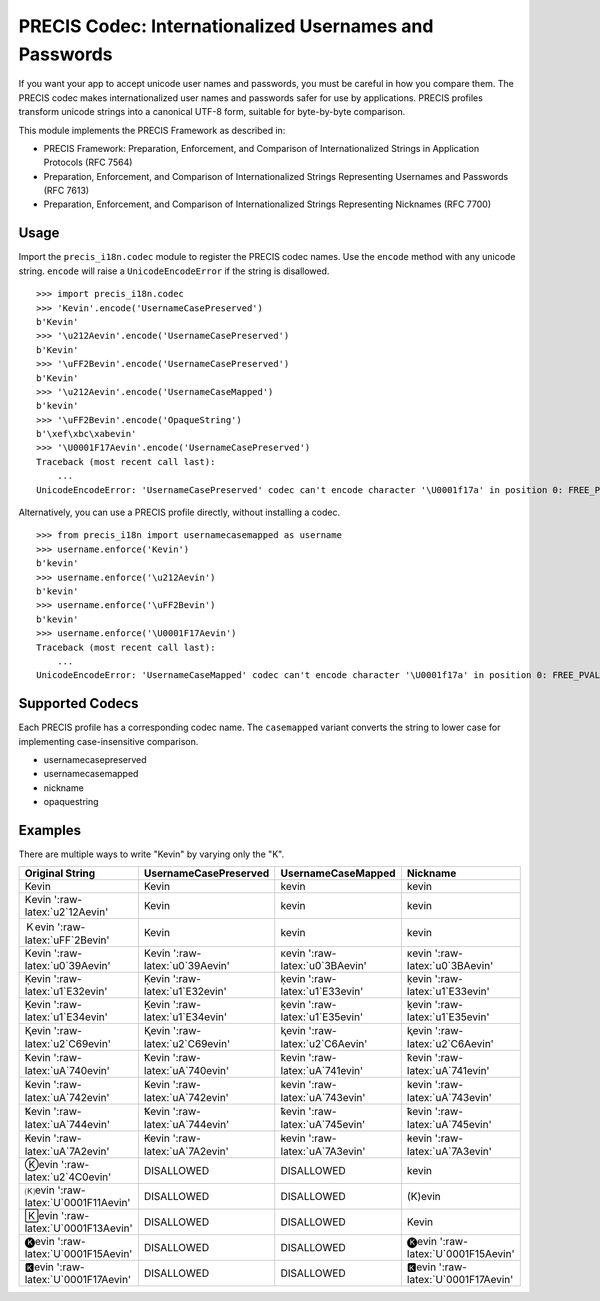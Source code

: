 PRECIS Codec: Internationalized Usernames and Passwords
=======================================================

|MIT licensed| |Build Status| |codecov.io|

If you want your app to accept unicode user names and passwords, you
must be careful in how you compare them. The PRECIS codec makes
internationalized user names and passwords safer for use by
applications. PRECIS profiles transform unicode strings into a canonical
UTF-8 form, suitable for byte-by-byte comparison.

This module implements the PRECIS Framework as described in:

-  PRECIS Framework: Preparation, Enforcement, and Comparison of
   Internationalized Strings in Application Protocols (RFC 7564)
-  Preparation, Enforcement, and Comparison of Internationalized Strings
   Representing Usernames and Passwords (RFC 7613)
-  Preparation, Enforcement, and Comparison of Internationalized Strings
   Representing Nicknames (RFC 7700)

Usage
-----

Import the ``precis_i18n.codec`` module to register the PRECIS codec
names. Use the ``encode`` method with any unicode string. ``encode``
will raise a ``UnicodeEncodeError`` if the string is disallowed.

::


    >>> import precis_i18n.codec
    >>> 'Kevin'.encode('UsernameCasePreserved')
    b'Kevin'
    >>> '\u212Aevin'.encode('UsernameCasePreserved')
    b'Kevin'
    >>> '\uFF2Bevin'.encode('UsernameCasePreserved')
    b'Kevin'
    >>> '\u212Aevin'.encode('UsernameCaseMapped')
    b'kevin'
    >>> '\uFF2Bevin'.encode('OpaqueString')
    b'\xef\xbc\xabevin'
    >>> '\U0001F17Aevin'.encode('UsernameCasePreserved')
    Traceback (most recent call last):
        ...
    UnicodeEncodeError: 'UsernameCasePreserved' codec can't encode character '\U0001f17a' in position 0: FREE_PVAL/symbols

Alternatively, you can use a PRECIS profile directly, without installing
a codec.

::


    >>> from precis_i18n import usernamecasemapped as username
    >>> username.enforce('Kevin')
    b'kevin'
    >>> username.enforce('\u212Aevin')
    b'kevin'
    >>> username.enforce('\uFF2Bevin')
    b'kevin'
    >>> username.enforce('\U0001F17Aevin')
    Traceback (most recent call last):
        ...
    UnicodeEncodeError: 'UsernameCaseMapped' codec can't encode character '\U0001f17a' in position 0: FREE_PVAL/symbols

Supported Codecs
----------------

Each PRECIS profile has a corresponding codec name. The ``casemapped``
variant converts the string to lower case for implementing
case-insensitive comparison.

-  usernamecasepreserved
-  usernamecasemapped
-  nickname
-  opaquestring

Examples
--------

There are multiple ways to write "Kevin" by varying only the "K".

+---------------------------------------+-----------------------------------+-----------------------------------+---------------------------------------+
| Original String                       | UsernameCasePreserved             | UsernameCaseMapped                | Nickname                              |
+=======================================+===================================+===================================+=======================================+
| Kevin                                 | Kevin                             | kevin                             | kevin                                 |
+---------------------------------------+-----------------------------------+-----------------------------------+---------------------------------------+
| Kevin ':raw-latex:`\u2`12Aevin'       | Kevin                             | kevin                             | kevin                                 |
+---------------------------------------+-----------------------------------+-----------------------------------+---------------------------------------+
| Ｋevin ':raw-latex:`\uFF`2Bevin'      | Kevin                             | kevin                             | kevin                                 |
+---------------------------------------+-----------------------------------+-----------------------------------+---------------------------------------+
| Κevin ':raw-latex:`\u0`39Aevin'       | Κevin ':raw-latex:`\u0`39Aevin'   | κevin ':raw-latex:`\u0`3BAevin'   | κevin ':raw-latex:`\u0`3BAevin'       |
+---------------------------------------+-----------------------------------+-----------------------------------+---------------------------------------+
| Ḳevin ':raw-latex:`\u1`E32evin'       | Ḳevin ':raw-latex:`\u1`E32evin'   | ḳevin ':raw-latex:`\u1`E33evin'   | ḳevin ':raw-latex:`\u1`E33evin'       |
+---------------------------------------+-----------------------------------+-----------------------------------+---------------------------------------+
| Ḵevin ':raw-latex:`\u1`E34evin'       | Ḵevin ':raw-latex:`\u1`E34evin'   | ḵevin ':raw-latex:`\u1`E35evin'   | ḵevin ':raw-latex:`\u1`E35evin'       |
+---------------------------------------+-----------------------------------+-----------------------------------+---------------------------------------+
| Ⱪevin ':raw-latex:`\u2`C69evin'       | Ⱪevin ':raw-latex:`\u2`C69evin'   | ⱪevin ':raw-latex:`\u2`C6Aevin'   | ⱪevin ':raw-latex:`\u2`C6Aevin'       |
+---------------------------------------+-----------------------------------+-----------------------------------+---------------------------------------+
| Ꝁevin ':raw-latex:`\uA`740evin'       | Ꝁevin ':raw-latex:`\uA`740evin'   | ꝁevin ':raw-latex:`\uA`741evin'   | ꝁevin ':raw-latex:`\uA`741evin'       |
+---------------------------------------+-----------------------------------+-----------------------------------+---------------------------------------+
| Ꝃevin ':raw-latex:`\uA`742evin'       | Ꝃevin ':raw-latex:`\uA`742evin'   | ꝃevin ':raw-latex:`\uA`743evin'   | ꝃevin ':raw-latex:`\uA`743evin'       |
+---------------------------------------+-----------------------------------+-----------------------------------+---------------------------------------+
| Ꝅevin ':raw-latex:`\uA`744evin'       | Ꝅevin ':raw-latex:`\uA`744evin'   | ꝅevin ':raw-latex:`\uA`745evin'   | ꝅevin ':raw-latex:`\uA`745evin'       |
+---------------------------------------+-----------------------------------+-----------------------------------+---------------------------------------+
| Ꞣevin ':raw-latex:`\uA`7A2evin'       | Ꞣevin ':raw-latex:`\uA`7A2evin'   | ꞣevin ':raw-latex:`\uA`7A3evin'   | ꞣevin ':raw-latex:`\uA`7A3evin'       |
+---------------------------------------+-----------------------------------+-----------------------------------+---------------------------------------+
| Ⓚevin ':raw-latex:`\u2`4C0evin'       | DISALLOWED                        | DISALLOWED                        | kevin                                 |
+---------------------------------------+-----------------------------------+-----------------------------------+---------------------------------------+
| 🄚evin ':raw-latex:`\U`0001F11Aevin'   | DISALLOWED                        | DISALLOWED                        | (K)evin                               |
+---------------------------------------+-----------------------------------+-----------------------------------+---------------------------------------+
| 🄺evin ':raw-latex:`\U`0001F13Aevin'   | DISALLOWED                        | DISALLOWED                        | Kevin                                 |
+---------------------------------------+-----------------------------------+-----------------------------------+---------------------------------------+
| 🅚evin ':raw-latex:`\U`0001F15Aevin'   | DISALLOWED                        | DISALLOWED                        | 🅚evin ':raw-latex:`\U`0001F15Aevin'   |
+---------------------------------------+-----------------------------------+-----------------------------------+---------------------------------------+
| 🅺evin ':raw-latex:`\U`0001F17Aevin'   | DISALLOWED                        | DISALLOWED                        | 🅺evin ':raw-latex:`\U`0001F17Aevin'   |
+---------------------------------------+-----------------------------------+-----------------------------------+---------------------------------------+

.. |MIT licensed| image:: https://img.shields.io/badge/license-MIT-blue.svg
   :target: https://raw.githubusercontent.com/byllyfish/precis_i18n/master/LICENSE.txt
.. |Build Status| image:: https://travis-ci.org/byllyfish/precis_i18n.svg?branch=master
   :target: https://travis-ci.org/byllyfish/precis_i18n
.. |codecov.io| image:: https://codecov.io/gh/byllyfish/precis_i18n/coverage.svg?branch=master
   :target: https://codecov.io/gh/byllyfish/precis_i18n?branch=master
